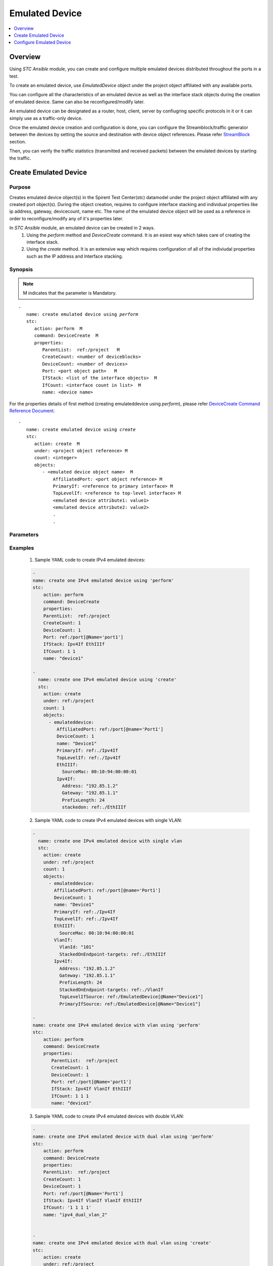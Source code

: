 Emulated Device
===============

.. contents::
   :local:
   :depth: 1

Overview
--------

Using `STC Ansible` module, you can create and configure multiple emulated devices distributed throughout 
the ports in a test.

To create an emulated device, use `EmulatedDevice` object under the project object affiliated with any available
ports.

You can configure all the characteristics of an emulated device as well as the interface stack objects during 
the creation of emulated device. Same can also be reconfigured/modify later.

An emulated device can be designated as a router, host, client, server by confiugring specific protocols in it
or it can simply use as a traffic-only device.

Once the emulated device creation and configuration is done, you can configure the Streamblock/traffic generator
between the devices by setting the source and destination with device object references. Please refer `StreamBlock <../docs/StreamBlock.rst>`_ section.

Then, you can verify the traffic statistics (transmitted and received packets) between the 
emulated devices by starting the traffic.

Create Emulated Device
----------------------

Purpose
~~~~~~~

Creates emulated device object(s) in the Spirent Test Center(stc) datamodel under the project object
affiliated with any created port object(s).
During the object creation, requires to configure interface stacking and individual properties like ip address,
gateway, devicecount, name etc.
The name of the emulated device object will be used as a reference in order to reconfigure/modify
any of it's properties later.

In `STC Ansible` module, an emulated device can be created in 2 ways.
  1. Using the `perform` method and `DeviceCreate` command. It is an esiest way which takes care of 
     creating the interface stack.
  2. Using the `create` method. It is an extensive way which requires configuration of all of the 
     indiviudal properties such as the IP address and Interface stacking.

.. role:: mandatory


Synopsis
~~~~~~~~

.. note:: :mandatory:`M` indicates that the parameter is  :mandatory:`Mandatory`.

.. parsed-literal::
   
   -
      name: create emulated device using `perform`
      stc: 
         action: perform  :mandatory:`M`
         command: DeviceCreate  :mandatory:`M`
         properties: 
            ParentList:  ref:/project   :mandatory:`M`
            CreateCount: <number of deviceblocks>
            DeviceCount: <number of devices>
            Port: <port object path>   :mandatory:`M`
            IfStack: <list of the interface objects>  :mandatory:`M`
            IfCount: <interface count in list>  :mandatory:`M`
            name: <device name>
   
For the properties details of first method (creating emulateddevice using `perform`), please refer
`DeviceCreate Command Reference Document <http://kms.spirentcom.com/CSC/pabtech/stc-automation-html/DeviceCreateCommand.htm>`_.

.. parsed-literal::
   
   -
      name: create emulated device using `create`
      stc: 
         action: create  :mandatory:`M`
         under: <project object reference> :mandatory:`M`
         count: <integer>
         objects: 
            - <emulated device object name>  :mandatory:`M`
                AffiliatedPort: <port object reference> :mandatory:`M`
                PrimaryIf: <reference to primary interface> :mandatory:`M`
                TopLevelIf: <reference to top-level interface> :mandatory:`M`
                <emulated device attribute1: value1>
                <emulated device attribute2: value2>
                .
                .

Parameters
~~~~~~~~~~

.. raw:: html
    
   <!DOCTYPE html>
   <html>
   <head>
   <style>
      table {
        border-collapse: collapse;
        width: 100%;
      }

   td, th {
     border: 1px solid #dddddd;
     text-align: left;
     padding: 8px;
   }

   tr:nth-child(even) {
     background-color: #dddddd;
   }
   </style>
   </head>
   <body>

   <table>
     <tr>
       <th style="text-align: center">Parameter</th>
       <th style="text-align: center">Value Type</th>
       <th style="text-align: center">Description</th>
     </tr>
     <tr>
       <td>action</td>
       <td>string</td>
       <td>
           <div>Specifies the action for the given task. Here, it is <code>create</code>.</div>
           <div><b>Required:</b> Yes</div>
       </td>
     </tr>
     <tr>
       <td>under</td>
       <td>xpath</td>
       <td>
            <div>A project under which an emulateddevice is created.</div>
            <div><b>Required:</b> Yes</div>
            <div><b>Example:</b></div>
                   <div><code>under: /project</code></div>
            <div><b>See Also:</b></div>
                   <div> - <a href='../docs/Port.rst'>Port section</a></div>
                   <div> - <a href='https://www.w3schools.com/xml/xpath_syntax.asp'>XPATH Standard (Selecting Nodes)</a></div>
                <div><b>NOTES:</b></div>
                  <div>   1. Port must already exist.</div>
       </td>
     </tr>
     <tr>
       <td>count   </td>
       <td>integer   </td>
       <td>
          <div>Specifies the number of emulated devices to be created.</div>
          <div>Count value above 1, creates several emulated device objects in an iterative way. </div>
          <div>Use the keyword ${item} as a template in device names. The item will be replace with the values from 1 to count.</div>
          <div><b>Required:</b> No. Optional field</div>
       </td>
     </tr>
     <tr>
       <td>objects</td>
       <td>string</td>
       <td>
          <div>Specifies to identify stc objects and attributes.</div>
          <div>To create emulateddevice, use <code>EmulatedDevice</code> object.</div>
          <div><b>Required:</b> Yes.</div>
          <div><b>See Also:</b></div>
          <div>    <a href='http://kms.spirentcom.com/CSC/pabtech/stc-automation-html/EmulatedDevice.htm'> EmulatedDevice object reference guide</a><div>
          <div> Following are some direct links to specific interface objects. Same are also available in 'EmulatedDevice object reference guide' link given above.</div>
          <div>For EthIIIf properties <a href='http://kms.spirentcom.com/CSC/pabtech/stc-automation-html/EthIIIf.htm'> EthIIIf object reference page
          </a></div>
          <div>For VlanIf properties <a href='http://kms.spirentcom.com/CSC/pabtech/stc-automation-html/VlanIf.htm'> VlanIf object reference page 
          </a><div>
          <div>For Ipv4If properties <a href='http://kms.spirentcom.com/CSC/pabtech/stc-automation-html/Ipv4If.htm'> Ipv4If object reference page 
          </a><div>
          <div>For Ipv6If properties <a href='http://kms.spirentcom.com/CSC/pabtech/stc-automation-html/Ipv6If.htm'> Ipv6If object reference page 
          </a><div>
       </td>
     </tr>
   </table>

   </body>
   </html>


Examples
~~~~~~~~

  1. Sample YAML code to create IPv4 emulated devices:
  
  .. code-block:: yaml

    -
    name: create one IPv4 emulated device using 'perform'
    stc: 
        action: perform
        command: DeviceCreate
        properties: 
        ParentList:  ref:/project
        CreateCount: 1
        DeviceCount: 1
        Port: ref:/port[@Name='port1']
        IfStack: Ipv4If EthIIIf
        IfCount: 1 1
        name: "device1"

    -
      name: create one IPv4 emulated device using 'create'
      stc: 
        action: create
        under: ref:/project
        count: 1
        objects: 
          - emulateddevice:
             AffiliatedPort: ref:/port[@name='Port1']
             DeviceCount: 1
             name: "Device1"
             PrimaryIf: ref:./Ipv4If
             TopLevelIf: ref:./Ipv4If
             EthIIIf:
               SourceMac: 00:10:94:00:00:01
             Ipv4If:
               Address: "192.85.1.2"
               Gateway: "192.85.1.1"
               PrefixLength: 24
               stackedon: ref:./EthIIIf

  2. Sample YAML code to create IPv4 emulated devices with single VLAN:
  
  .. code-block:: yaml


    -
      name: create one IPv4 emulated device with single vlan
      stc: 
        action: create
        under: ref:/project
        count: 1
        objects: 
          - emulateddevice:
            AffiliatedPort: ref:/port[@name='Port1']
            DeviceCount: 1
            name: "Device1"
            PrimaryIf: ref:./Ipv4If
            TopLevelIf: ref:./Ipv4If
            EthIIIf:
              SourceMac: 00:10:94:00:00:01
            VlanIf:
              VlanId: "101"
              StackedOnEndpoint-targets: ref:./EthIIIf
            Ipv4If:
              Address: "192.85.1.2"
              Gateway: "192.85.1.1"
              PrefixLength: 24
              StackedOnEndpoint-targets: ref:./VlanIf
              TopLevelIfSource: ref:/EmulatedDevice[@Name="Device1"]
              PrimaryIfSource: ref:/EmulatedDevice[@Name="Device1"]

    -
    name: create one IPv4 emulated device with vlan using 'perform'
    stc: 
        action: perform
        command: DeviceCreate
        properties: 
           ParentList:  ref:/project
           CreateCount: 1
           DeviceCount: 1
           Port: ref:/port[@Name='port1']
           IfStack: Ipv4If VlanIf EthIIIf
           IfCount: 1 1 1
           name: "device1"

  3. Sample YAML code to create IPv4 emulated devices with double VLAN:
  
  .. code-block:: yaml

    -
    name: create one IPv4 emulated device with dual vlan using 'perform'
    stc:
        action: perform
        command: DeviceCreate
        properties:
        ParentList:  ref:/project
        CreateCount: 1
        DeviceCount: 1
        Port: ref:/port[@Name='Port1']
        IfStack: Ipv4If VlanIf VlanIf EthIIIf
        IfCount: '1 1 1 1'
        name: "ipv4_dual_vlan_2"


    -
    name: create one IPv4 emulated device with dual vlan using 'create'
    stc:
        action: create
        under: ref:/project
        count: 1
        objects:
        - emulateddevice:
            AffiliatedPort: ref:/port[@name='Port1']
            DeviceCount: 1
            name: "ipv4_dual_vlan_1"
            PrimaryIf: ref:./Ipv4If
            TopLevelIf: ref:./Ipv4If
            EthIIIf:
                SourceMac: 00:10:96:00:00:01
            VlanIf:
                VlanId: 100
            Ipv4If:
                AddrStep: 0.0.0.1
                Address: 192.168.1.2
                Gateway: 192.168.1.1
                TopLevelIfSource: ref:/EmulatedDevice[@Name='ipv4_dual_vlan_1']
                PrimaryIfSource: ref:/EmulatedDevice[@Name='ipv4_dual_vlan_1']
    
    -
    name: create VlanIf under ipv4_dual_vlan
    stc:
        action: create
        under: ref:/EmulatedDevice[@Name='ipv4_dual_vlan_1']
        count: 1
        objects:
        - VlanIf:
            VlanId: 100
    
    -
    name: config Ipv4If for ipv4_dual_vlan
    stc:
        action: config
        objects: ref:/EmulatedDevice[@Name='ipv4_dual_vlan_1']/Ipv4If
        properties:
            StackedOnEndpoint-targets: ref:/EmulatedDevice[@Name='ipv4_dual_vlan_1']/VlanIf[1]
    
    -
    name: config VlanIf 2 - ipv4_dual_vlan
    stc:
        action: config
        objects: ref:/EmulatedDevice[@Name='ipv4_dual_vlan_1']/VlanIf[1]
        properties:
            StackedOnEndpoint-targets: ref:/EmulatedDevice[@Name='ipv4_dual_vlan_1']/VlanIf[0]
    
    -
    name: config VlanIf 1 - ipv4_dual_vlan
    stc:
        action: config
        objects: ref:/EmulatedDevice[@Name='ipv4_dual_vlan_1']/VlanIf[0]
        properties:
            StackedOnEndpoint-targets: ref:/EmulatedDevice[@Name='ipv4_dual_vlan_1']/EthIIIf


  4. Sample YAML code to create multiple IPv4 emulated devices:
  
  .. code-block:: yaml


    -
      name: create 50 IPv4 emulated devices
      stc: 
        action: create
        under: ref:/project
        count: 50
        objects: 
          - emulateddevice:
            AffiliatedPort: ref:/port[@name='Port1']
            DeviceCount: 1
            name: "Device$item"
            PrimaryIf: ref:./Ipv4If
            TopLevelIf: ref:./Ipv4If
            EthIIIf:
              SourceMac: 00:10:94:00:00:$item
            VlanIf:
              VlanId: "10$item"
              StackedOnEndpoint-targets: ref:./EthIIIf
            Ipv4If:
              Address: "192.85.1.${item+3}"
              Gateway: "192.85.1.1"
              PrefixLength: 24
              StackedOnEndpoint-targets: ref:./VlanIf
              TopLevelIfSource: ref:/EmulatedDevice[@Name="Device$item"]
              PrimaryIfSource: ref:/EmulatedDevice[@Name="Device$item"]

  5. Sample YAML code to create IPv6 emulated device:
  
  .. code-block:: yaml

    -
      name: create one IPv6 emulated device using 'create' method
      stc: 
        action: create
        under: ref:/project
        count: 1
        objects: 
          - emulateddevice:
              AffiliatedPort: ref:/port[@name='Port1']
              DeviceCount: 1
              name: "ipv6_device_1"
              PrimaryIf: ref:./Ipv6If
              TopLevelIf: ref:./Ipv6If
              EthIIIf:
                SourceMac: 00:10:94:00:00:01
              Ipv6If:
                Address: "2000::2"
                Gateway: "2000::1"
                PrefixLength: 64

    -
      name: Create linklocal ipv6if under ipv6_device_1
      stc:
        action: create
        under: ref:/EmulatedDevice[@Name='ipv6_device_1']
        count: 1
        objects:
          - Ipv6If:
              AddrStep: ::1
              Address: fe80::1
              PrimaryIfSource: ref:/EmulatedDevice[@Name='ipv6_device_1']
              TopLevelIfSource: ref:/EmulatedDevice[@Name='ipv6_device_1']

    -
      name: config EthIIIf stack relation
      stc:
        action: config
        objects: ref:/EmulatedDevice[@Name='ipv6_device_1']/EthIIIf
          properties:
            stackedonendpoint-Sources: ref:/EmulatedDevice[@Name='ipv6_device_1']/Ipv6If

    ######################################################################################
    -
    name: create one IPv6 emulated device using 'perform'
    stc:
        action: perform
        command: DeviceCreate
        properties:
        ParentList:  ref:/project
        CreateCount: 1
        DeviceCount: 1
        Port: ref:/port[@Name='Port2']
        IfStack: Ipv6If EthIIIf
        IfCount: '1 1'
        name: "ipv6_device_2"
    
    -
    name: Config ipv6if address
    stc:
        action: config
        objects: ref:/EmulatedDevice[@Name='ipv6_device_2']/Ipv6If
        properties:
           Address: 2002::3
           Gateway: 2002::1
    
    -
    name: Create ipv6if
    stc:
        action: create
        under: ref:/EmulatedDevice[@Name="ipv6_device_2"]
        count: 1
        objects:
        - Ipv6If:
            AddrStep: ::1
            Address: fe80::1
            PrimaryIfSource: ref:/EmulatedDevice[@Name="ipv6_device_2"]
            TopLevelIfSource: ref:/EmulatedDevice[@Name="ipv6_device_2"]
            StackedOnEndpoint-targets: ref:/EmulatedDevice[@Name="ipv6_device_2"]/EthIIIf

  6. Sample YAML code to create IPv6 emulated device with single VLAN:
  
  .. code-block:: yaml

    -
      name: Create one IPv6 emulated device with single vlan using 'create' method
      stc:
        action: create
        under: ref:/project
        count: 1
        objects:
          - emulateddevice:
              AffiliatedPort: ref:/port[@name='Port1']
              DeviceCount: 1
              name: "ipv6_single_vlan_1"
              PrimaryIf: ref:./Ipv6If
              TopLevelIf: ref:./Ipv6If
              EthIIIf:
                SourceMac: 00:10:96:00:00:01
              VlanIf:
                VlanId: 100
                StackedOnEndpoint-targets: ref:./EthIIIf
              Ipv6If:
                AddrStep: ::1
                Address: 2001::2
                Gateway: 2001::1
                StackedOnEndpoint-targets: ref:./VlanIf
                TopLevelIfSource: ref:/EmulatedDevice[@Name='ipv6_single_vlan_1']
                PrimaryIfSource: ref:/EmulatedDevice[@Name='ipv6_single_vlan_1']

    -
      name: Create ipv6if under device 1
      stc:
        action: create
        under: ref:/EmulatedDevice[@Name='ipv6_single_vlan_1']
        count: 1
        objects:
           - Ipv6If:
                  AddrStep: ::1
                  Address: fe80::2
                  PrimaryIfSource: ref:/EmulatedDevice[@Name='ipv6_single_vlan_1']
                  TopLevelIfSource: ref:/EmulatedDevice[@Name='ipv6_single_vlan_1']
                  StackedOnEndpoint-targets: ref:/EmulatedDevice[@Name='ipv6_single_vlan_1']/VlanIf

    ###########################################################################################
    -
    name: Create one IPv6 emulated device with single vlan using 'perform' method
    stc:
        action: perform
        command: DeviceCreate
        properties:
        ParentList:  ref:/project
        CreateCount: 1
        DeviceCount: 1
        Port: ref:/port[@Name='Port2']
        IfStack: Ipv6If VlanIf EthIIIf
        IfCount: '1 1 1'
        name: "ipv6_single_vlan_2"
    
    -
    name: Create ipv6if
    stc:
        action: create
        under: ref:/EmulatedDevice[@Name="ipv6_single_vlan_2"]
        count: 1
        objects:
        - Ipv6If:
            AddrStep: ::1
            Address: fe80::1
            PrimaryIfSource: ref:/EmulatedDevice[@Name="ipv6_single_vlan_2"]
            TopLevelIfSource: ref:/EmulatedDevice[@Name="ipv6_single_vlan_2"]
            StackedOnEndpoint-targets: ref:/EmulatedDevice[@Name="ipv6_single_vlan_2"]/VlanIf

  7. Sample YAML code to create IPv6 emulated device with double VLAN:
  
  .. code-block:: yaml

    -
    name: Create one IPv6 emulated device with double vlan using 'create' method
    stc:
        action: create
        under: ref:/project
        count: 1
        objects:
        - emulateddevice:
            AffiliatedPort: ref:/port[@name='Port1']
            DeviceCount: 1
            name: "ipv6_dual_vlan_1"
            PrimaryIf: ref:./Ipv6If
            TopLevelIf: ref:./Ipv6If
            EthIIIf:
               SourceMac: be:ef:00:00:00:00
            VlanIf:
               VlanId: 100
            Ipv6If:
               AddrStep: ::1
               Address: 2001::2
               Gateway: 2001::1
    
    -
    name: Create linklocal ipv6if
    stc:
        action: create
        under: ref:/EmulatedDevice[@Name="ipv6_dual_vlan_1"]
        count: 1
        objects:
        - Ipv6If:
            AddrStep: ::1
            Address: fe80::1
            PrimaryIfSource: ref:/EmulatedDevice[@Name="ipv6_dual_vlan_1"]
            TopLevelIfSource: ref:/EmulatedDevice[@Name="ipv6_dual_vlan_1"]
    
    -
    name: create second VlanIf under emulated device
    stc:
        action: create
        under: ref:/EmulatedDevice[@Name="ipv6_dual_vlan_1"]
        count: 1
        objects:
        - VlanIf:
            VlanId: 100
            StackedOnEndpoint-targets: ref:/EmulatedDevice[@Name="ipv6_dual_vlan_1"]/VlanIf[0]
    
    -
    name: config ipv6if stack relation
    stc:
        action: config
        count: 1
        objects: ref:/EmulatedDevice[@Name="ipv6_dual_vlan_1"]/Ipv6If[0]
        properties:
          StackedOnEndpoint-targets: ref:/EmulatedDevice[@Name="ipv6_dual_vlan_1"]/VlanIf[1]
    
    -
    name: config VlanIf stack relation
    stc:
        action: config
        count: 1
        objects: ref:/EmulatedDevice[@Name="ipv6_dual_vlan_1"]/VlanIf[0]
        properties:
            StackedOnEndpoint-targets: ref:/EmulatedDevice[@Name="ipv6_dual_vlan_1"]/EthIIIf
    
    -
    name: config linklocal Ipv6If stack relation
    stc:
        action: config
        count: 1
        objects: ref:/EmulatedDevice[@Name="ipv6_dual_vlan_1"]/Ipv6If[1]
        properties:
           StackedOnEndpoint-targets: ref:/EmulatedDevice[@Name="ipv6_dual_vlan_1"]/VlanIf[1]

    #########################################################################################
    -
    name: Create one IPv6 emulated device with double vlan using 'perform' method
    stc:
        action: perform
        command: DeviceCreate
        properties:
        ParentList:  ref:/project
        CreateCount: 1
        DeviceCount: 1
        Port: ref:/port[@Name='Port2']
        IfStack: Ipv6If VlanIf VlanIf EthIIIf
        IfCount: '1 1 1 1'
        name: "ipv6_dual_vlan_2"

    -
    name: Create ipv6if
    stc:
        action: create
        under: ref:/EmulatedDevice[@Name="ipv6_dual_vlan_2"]
        count: 1
        objects:
        - Ipv6If:
            AddrStep: ::1
            Address: fe80::3
            PrimaryIfSource: ref:/EmulatedDevice[@Name="ipv6_dual_vlan_2"]
            TopLevelIfSource: ref:/EmulatedDevice[@Name="ipv6_dual_vlan_2"]
            StackedOnEndpoint-targets: ref:/EmulatedDevice[@Name="ipv6_dual_vlan_2"]/VlanIf[0]

  8. Sample YAML code to create dualstack(IPv4IPv6) emulated device:
  
  .. code-block:: yaml
  
    -
    name: Create dualstack device using 'create' method
    stc:
        action: create
        under: ref:/project
        count: 1
        objects:
        - emulateddevice:
            AffiliatedPort: ref:/port[@name='Port1']
            DeviceCount: 1
            name: "ipv4_ipv6_device_1"
            PrimaryIf: ref:./Ipv4If
            TopLevelIf: ref:./Ipv4If
            EthIIIf:
              SourceMac: 00:10:96:00:00:01
            Ipv4If:
              AddrStep: 0.0.0.1
              Address: 192.168.1.2
              Gateway: 192.168.1.1
              StackedOnEndpoint-targets: ref:./EthIIIf
              TopLevelIfSource: ref:/EmulatedDevice[@Name='ipv4_ipv6_device_1']
              PrimaryIfSource: ref:/EmulatedDevice[@Name='ipv4_ipv6_device_1']
            Ipv6If:
              AddrStep: ::1
              Address: 2001::2
              Gateway: 2001::1
              StackedOnEndpoint-targets: ref:./EthIIIf
              TopLevelIfSource: ref:/EmulatedDevice[@Name='ipv4_ipv6_device_1']
              PrimaryIfSource: ref:/EmulatedDevice[@Name='ipv4_ipv6_device_1']
    
    -
    name: Create ipv6if for device 1
    stc:
        action: create
        under: ref:/EmulatedDevice[@Name='ipv4_ipv6_device_1']
        count: 1
        objects:
        - Ipv6If:
            AddrStep: ::1
            Address: fe80::1
            PrimaryIfSource: ref:/EmulatedDevice[@Name='ipv4_ipv6_device_1']
            TopLevelIfSource: ref:/EmulatedDevice[@Name='ipv4_ipv6_device_1']
            StackedOnEndpoint-targets: ref:/EmulatedDevice[@Name='ipv4_ipv6_device_1']/EthIIIf
    ##########################################################################################
    -
    name: create dualstack device using 'perform'
    stc:
        action: perform
        command: DeviceCreate
        properties:
        ParentList:  ref:/project
        CreateCount: 1
        DeviceCount: 1
        Port: ref:/port[@Name='Port2']
        IfStack: Ipv6If Ipv4If EthIIIf
        IfCount: '1 1 1'
        name: "ipv4_ipv6_device_2"
    
    -
    name: Config ipv4if address
    stc:
        action: config
        objects: ref:/EmulatedDevice[@Name='ipv4_ipv6_device_2']/Ipv4If
        properties:
            Address: 192.168.1.1
            Gateway: 192.168.1.2
            TopLevelIfSource: ref:/EmulatedDevice[@Name="ipv4_ipv6_device_2"]
    
    -
    name: Config ipv6if address
    stc:
        action: config
        objects: ref:/EmulatedDevice[@Name='ipv4_ipv6_device_2']/Ipv6If
        properties:
            Address: 2001::1
            Gateway: 2001::2
            StackedOnEndpoint-targets: ref:/EmulatedDevice[@Name="ipv4_ipv6_device_2"]/EthIIIf
    
    -
    name: Create ipv6if
    stc:
        action: create
        under: ref:/EmulatedDevice[@Name="ipv4_ipv6_device_2"]
        count: 1
        objects:
        - Ipv6If:
            AddrStep: ::1
            Address: fe80::1
            PrimaryIfSource: ref:/EmulatedDevice[@Name="ipv4_ipv6_device_2"]
            TopLevelIfSource: ref:/EmulatedDevice[@Name="ipv4_ipv6_device_2"]
            StackedOnEndpoint-targets: ref:/EmulatedDevice[@Name="ipv4_ipv6_device_2"]/EthIIIf

  9. Sample YAML code to create dualstack(IPv4IPv6) emulated device with single VLAN:
  
  .. code-block:: yaml
  
    -
    name: Create dualstack device with single vlan using 'create' method
    stc:
        action: create
        under: ref:/project
        count: 1
        objects:
        - emulateddevice:
            AffiliatedPort: ref:/port[@name='Port1']
            DeviceCount: 1
            name: "ipv4_ipv6_single_vlan_1"
            PrimaryIf: ref:./Ipv6If
            TopLevelIf: ref:./Ipv6If
            EthIIIf:
                SourceMac: 00:10:96:00:00:01
            VlanIf:
                VlanId: 100
            Ipv4If:
                AddrStep: 0.0.0.1
                Address: 192.168.1.2
                Gateway: 192.168.1.1
            Ipv6If:
                AddrStep: ::1
                Address: 2002::2
                Gateway: 2002::1
    
    -
    name: Config ipv6if Stack relation
    stc:
        action: config
        objects: ref:/EmulatedDevice[@Name='ipv4_ipv6_single_vlan_1']/Ipv6If
        properties:
            TopLevelIfSource: ref:/EmulatedDevice[@Name="ipv4_ipv6_single_vlan_1"]
            StackedOnEndpoint-targets: ref:/EmulatedDevice[@Name="ipv4_ipv6_single_vlan_1"]/VlanIf
    
    -
    name: Create linklocal ipv6if
    stc:
        action: create
        under: ref:/EmulatedDevice[@Name='ipv4_ipv6_single_vlan_1']
        count: 1
        objects:
        - Ipv6If:
            AddrStep: ::1
            Address: fe80::1
            PrimaryIfSource: ref:/EmulatedDevice[@Name='ipv4_ipv6_single_vlan_1']
            TopLevelIfSource: ref:/EmulatedDevice[@Name='ipv4_ipv6_single_vlan_1']
            StackedOnEndpoint-targets: ref:/EmulatedDevice[@Name='ipv4_ipv6_single_vlan_1']/VlanIf
    
    -
    name: config VlanIf stack relation
    stc:
        action: config
        objects: ref:/EmulatedDevice[@Name='ipv4_ipv6_single_vlan_1']/VlanIf
        properties:
            StackedOnEndpoint-targets: ref:/EmulatedDevice[@Name='ipv4_ipv6_single_vlan_1']/EthIIIf
    
    -
    name: config ipv4if stack relation
    stc:
        action: config
        objects: ref:/EmulatedDevice[@Name='ipv4_ipv6_single_vlan_1']/Ipv4If
        properties:
            StackedOnEndpoint-targets: ref:/EmulatedDevice[@Name='ipv4_ipv6_single_vlan_1']/VlanIf
            TopLevelIfSource: ref:/EmulatedDevice[@Name="ipv4_ipv6_single_vlan_1"]
    ###############################################################################################
    -
    name: create dualstack device with single vlan using 'perform'
    stc:
        action: perform
        command: DeviceCreate
        properties:
        ParentList:  ref:/project
        CreateCount: 1
        DeviceCount: 1
        Port: ref:/port[@Name='Port2']
        IfStack: Ipv6If Ipv4If VlanIf EthIIIf
        IfCount: '1 1 1 1'
        name: "ipv4_ipv6_single_vlan_2"
    
    -
    name: config ipv6if
    stc:
        action: config
        objects: ref:/EmulatedDevice[@Name='ipv4_ipv6_single_vlan_2']/Ipv6If
        properties:
            StackedOnEndpoint-targets: ref:/EmulatedDevice[@Name="ipv4_ipv6_single_vlan_2"]/VlanIf
    
    -
    name: config ipv4if
    stc:
        action: config
        objects: ref:/EmulatedDevice[@Name='ipv4_ipv6_single_vlan_2']/Ipv4If
        properties:
            Address: 192.168.1.1
            Gateway: 192.168.1.2
            TopLevelIfSource: ref:/EmulatedDevice[@Name="ipv4_ipv6_single_vlan_2"]
            StackedOnEndpoint-targets: ref:/EmulatedDevice[@Name="ipv4_ipv6_single_vlan_2"]/VlanIf
    
    -
    name: Create ipv6if
    stc:
        action: create
        under: ref:/EmulatedDevice[@Name="ipv4_ipv6_single_vlan_2"]
        count: 1
        objects:
        - Ipv6If:
            AddrStep: ::1
            Address: fe80::4
            PrimaryIfSource: ref:/EmulatedDevice[@Name="ipv4_ipv6_single_vlan_2"]
            TopLevelIfSource: ref:/EmulatedDevice[@Name="ipv4_ipv6_single_vlan_2"]
            StackedOnEndpoint-targets: ref:/EmulatedDevice[@Name="ipv4_ipv6_single_vlan_2"]/VlanIf

  10. Sample YAML code to create dualstack(IPv4IPv6) emulated device with double VLAN:
  
  .. code-block:: yaml
  
    -
    name: Create dualstack device with double vlan using 'create' method
    stc:
        action: create
        under: ref:/project
        count: 1
        objects:
        - emulateddevice:
            AffiliatedPort: ref:/port[@name='Port1']
            DeviceCount: 1
            name: "ipv4_ipv6_dual_vlan_1"
            PrimaryIf: ref:./Ipv6If
            TopLevelIf: ref:./Ipv6If
            EthIIIf:
                SourceMac: 00:10:96:00:00:01
            VlanIf:
                VlanId: 100
            Ipv4If:
                AddrStep: 0.0.0.1
            Address: 192.168.1.1
                Gateway: 192.168.1.2
            Ipv6If:
                AddrStep: ::1
                Address: 2002::2
                Gateway: 2002::1
    
    -
    name: create VlanIf under device 1
    stc:
        action: create
        under: ref:/EmulatedDevice[@Name='ipv4_ipv6_dual_vlan_1']
        count: 1
        objects:
        - VlanIf:
            VlanId: 100
    
    -
    name: Create linklocal ipv6if on emulated device
    stc:
        action: create
        under: ref:/EmulatedDevice[@Name='ipv4_ipv6_dual_vlan_1']
        count: 1
        objects:
        - Ipv6If:
            AddrStep: ::1
            Address: fe80::1
            PrimaryIfSource: ref:/EmulatedDevice[@Name='ipv4_ipv6_dual_vlan_1']
            TopLevelIfSource: ref:/EmulatedDevice[@Name='ipv4_ipv6_dual_vlan_1']
    
    -
    name: config outer VlanIf Stack relation
    stc:
        action: config
        objects: ref:/EmulatedDevice[@Name='ipv4_ipv6_dual_vlan_1']/VlanIf[1]
        properties:
            StackedOnEndpoint-targets: ref:/EmulatedDevice[@Name='ipv4_ipv6_dual_vlan_1']/VlanIf[0]
    
    -
    name: config Ipv4If Stack relation
    stc:
        action: config
        objects: ref:/EmulatedDevice[@Name='ipv4_ipv6_dual_vlan_1']/Ipv4If
        properties:
            StackedOnEndpoint-targets: ref:/EmulatedDevice[@Name='ipv4_ipv6_dual_vlan_1']/VlanIf[1]
            PrimaryIfSource: ref:/EmulatedDevice[@Name='ipv4_ipv6_dual_vlan_1']
            TopLevelIfSource: ref:/EmulatedDevice[@Name='ipv4_ipv6_dual_vlan_1']
    
    -
    name: config Ipv6If Stack relation
    stc:
        action: config
        objects: ref:/EmulatedDevice[@Name='ipv4_ipv6_dual_vlan_1']/Ipv6If[0]
        properties:
            StackedOnEndpoint-targets: ref:/EmulatedDevice[@Name='ipv4_ipv6_dual_vlan_1']/VlanIf[1]
    
    -
    name: config linklocal Ipv6If Stack relation
    stc:
        action: config
        objects: ref:/EmulatedDevice[@Name='ipv4_ipv6_dual_vlan_1']/Ipv6If[1]
        properties:
            StackedOnEndpoint-targets: ref:/EmulatedDevice[@Name='ipv4_ipv6_dual_vlan_1']/VlanIf[1]
    
    -
    name: config inner VlanIf Stack relation
    stc:
        action: config
        objects: ref:/EmulatedDevice[@Name='ipv4_ipv6_dual_vlan_1']/VlanIf[0]
        properties:
            StackedOnEndpoint-targets: ref:/EmulatedDevice[@Name='ipv4_ipv6_dual_vlan_1']/EthIIIf
    #############################################################################################
    -
    name: create dualstack device with double vlan using 'perform'
    stc:
        action: perform
        command: DeviceCreate
        properties:
        ParentList:  ref:/project
        CreateCount: 1
        DeviceCount: 1
        Port: ref:/port[@Name='Port2']
        IfStack: Ipv6If Ipv4If VlanIf VlanIf EthIIIf
        IfCount: '1 1 1 1 1'
        name: "ipv4_ipv6_dual_vlan_2"
    
    -
    name: config ipv4if
    stc:
        action: config
        objects: ref:/EmulatedDevice[@Name='ipv4_ipv6_dual_vlan_2']/Ipv4If
        properties:
            TopLevelIfSource: ref:/EmulatedDevice[@Name="ipv4_ipv6_dual_vlan_2"]
    
    -
    name: config ipv6if
    stc:
        action: config
        objects: ref:/EmulatedDevice[@Name='ipv4_ipv6_dual_vlan_2']/Ipv6If
        properties:
            StackedOnEndpoint-targets: ref:/EmulatedDevice[@Name="ipv4_ipv6_dual_vlan_2"]/VlanIf[0]
    
    -
    name: Create ipv6if
    stc:
        action: create
        under: ref:/EmulatedDevice[@Name="ipv4_ipv6_dual_vlan_2"]
        count: 1
        objects:
        - Ipv6If:
            AddrStep: ::1
            Address: fe80::5
            PrimaryIfSource: ref:/EmulatedDevice[@Name="ipv4_ipv6_dual_vlan_2"]
            TopLevelIfSource: ref:/EmulatedDevice[@Name="ipv4_ipv6_dual_vlan_2"]
            StackedOnEndpoint-targets: ref:/EmulatedDevice[@Name="ipv4_ipv6_dual_vlan_2"]/VlanIf[0]

Configure Emulated Device
-------------------------

Purpose
~~~~~~~

Reconfigures/modifies an existing Emulation device and it's sub object properties.

.. role:: mandatory


Synopsis
~~~~~~~~

.. parsed-literal::
   -
      name: configure emulated device
      count: <integer>
      stc: 
         action: config  :mandatory:`M`
         objects: <Emulated device name/tag or Emulateddeive interface path>  :mandatory:`M`
         properties:
            <attribute1: value1>
            <attribute2: value2>
            .
            .

.. raw:: html
    
   <table>
     <tr>
       <th style="text-align: center">Parameter</th>
       <th style="text-align: center">Value Type</th>
       <th style="text-align: center">Description</th>
     </tr>
     <tr>
       <td>action</td>
       <td>string</td>
       <td>Specifies the action for the given task. Here it is <code>config</code>.
           <div><b>Required:</b> Yes</div>
     </tr>
     <tr>
       <td>count   </td>
       <td>integer   </td>
       <td>
          <div>Specifies the number of emulated devices to be configured.</div>
          <div>Count value above 1, creates several emulated device objects in an iterative way. </div>
          <div>Use the keyword ${item} as a template in device names. The item will be replace 
           with the values from 1 to count.</div>
          <div><b>Required:</b> No. Optional field</div>
       </td>
     </tr>
     <tr>
       <td>objects</td>
       <td>xpath</td>
       <td>
            <div>An emulated device object under which the attributes are configured.</div>
            <div><b>Required:</b> Yes</div>
            <div><b>Example:</b></div>
                   <div><code>object: ref:/EmulatedDevice[@Name='Dev1']</code></div>
            <div><b>See Also:</b></div>
                   <div> - <a href='https://www.w3schools.com/xml/xpath_syntax.asp'>XPATH Standard (Selecting Nodes)</a></div>
                <div><b>NOTES:</b></div>
                  <div>   1. Emulated device must already exist.</div>
                  <div>   2. If the device does not exist with the specified name, an exception will be raised and the playbook stops.</div>
       </td>
     </tr>
     <tr>
       <td>properties</td>
       <td>string</td>
       <td>
          <div>Specifies to identify the properties of emulated device object.</div>
          <div><b>Required:</b> Yes</div>
            <div><b>Example:</b></div>
                   <div><code>properties:</code></div>
                   <div><code>DeviceCount: 1</code></div>
                   <div><code>RouterId: 1.0.0.0</code></div>
            <div><b>See Also:</b></div>
          <div><a href='http://kms.spirentcom.com/CSC/pabtech/stc-automation-html/EmulatedDevice.htm'> EmulatedDevice object reference guide</a><div>
          <div><a href='http://kms.spirentcom.com/CSC/pabtech/stc-automation-html/EthIIIf.htm'> EthIIIf object reference page
          </a></div>
          <div><a href='http://kms.spirentcom.com/CSC/pabtech/stc-automation-html/VlanIf.htm'> VlanIf object reference page 
          </a><div>
          <div> <a href='http://kms.spirentcom.com/CSC/pabtech/stc-automation-html/Ipv4If.htm'> Ipv4If object reference page 
          </a><div>
          <div> <a href='http://kms.spirentcom.com/CSC/pabtech/stc-automation-html/Ipv6If.htm'> Ipv6If object reference page 
          </a><div>
       </td>
     </tr>
   </table>


Examples
~~~~~~~~

  .. code-block:: yaml
  
    -
    name: config device properties
    stc:
        action: config
        objects: ref:/EmulatedDevice[@Name='Dev1']
        properties:
            DeviceCount: 1
            EnablePingResponse: True
            RouterId: 1.0.0.0
            

    -
    name: config device Ipv4 properties
    stc:
        action: config
        objects: ref:/EmulatedDevice[@Name='Dev1']/Ipv4If
        properties:
            Address: 10.1.1.2
            AddressStep: 0.1.0.0
            Gateway: 10.0.0.1
            GatewayStep: 0.0.0.1
            PrefixLength: 24
    
    -
    name: config device Ipv6 properties
    stc:
        action: config
        objects: ref:/EmulatedDevice[@Name='Dev1']/Ipv6If
        properties:
            Address: 1000::2
            AddressStep: ::1
            Gateway: 1000::1
            GatewayStep: ::0
            PrefixLength: 64
    
    -
    name: config device single VlanIf properties
    stc:
        action: config
        objects: ref:/EmulatedDevice[@Name='Dev1']/VlanIf[0]
        properties:
            VlanId: 100
            IdStep: 1
            Priority: 1

For more examples please check `Playbooks <https://github.com/Spirent/stc-ansible/tree/master/playbooks>`_.